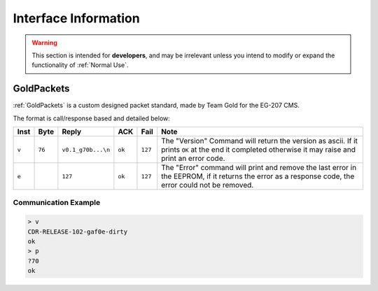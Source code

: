 Interface Information
=====================

.. warning::
    This section is intended for **developers**, and may be irrelevant unless
    you intend to modify or expand the functionality of :ref:`Normal Use`.


GoldPackets
###########

:ref:`GoldPackets` is a custom designed packet standard, made by Team Gold for the EG-207 CMS.

The format is call/response based and detailed below:

+-------+--------+--------------------+--------+---------+-----------------------------------------------------------------------------------------------------------------------------------------------------+
| Inst  |  Byte  |       Reply        |  ACK   |  Fail   |                                                                        Note                                                                         |
+=======+========+====================+========+=========+=====================================================================================================================================================+
| ``v`` | ``76`` | ``v0.1_g70b...\n`` | ``ok`` | ``127`` | The "Version" Command will return the version as ascii. If it prints ``OK`` at the end it completed otherwise it may raise and print an error code. |
+-------+--------+--------------------+--------+---------+-----------------------------------------------------------------------------------------------------------------------------------------------------+
| ``e`` |        | ``127``            | ``ok`` | ``127`` | The "Error" command will print and remove the last error in the EEPROM, if it returns the error as a response code, the error could not be removed. |
+-------+--------+--------------------+--------+---------+-----------------------------------------------------------------------------------------------------------------------------------------------------+


Communication Example
---------------------

.. code-block:: shell
    
    > v
    CDR-RELEASE-102-gaf0e-dirty
    ok
    > p
    ?70
    ok
